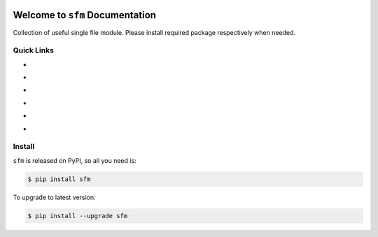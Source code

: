 .. image:: https://travis-ci.org/MacHu-GWU/single_file_module-project.svg?branch=master
    :target: https://travis-ci.org/MacHu-GWU/single_file_module-project?branch=master

.. image:: https://codecov.io/gh/MacHu-GWU/single_file_module-project/branch/master/graph/badge.svg
  :target: https://codecov.io/gh/MacHu-GWU/single_file_module-project

.. image:: https://img.shields.io/pypi/v/sfm.svg
    :target: https://pypi.python.org/pypi/sfm

.. image:: https://img.shields.io/pypi/l/sfm.svg
    :target: https://pypi.python.org/pypi/sfm

.. image:: https://img.shields.io/pypi/pyversions/sfm.svg
    :target: https://pypi.python.org/pypi/sfm

.. image:: https://img.shields.io/badge/Star_Me_on_GitHub!--None.svg?style=social
    :target: https://github.com/MacHu-GWU/single_file_module-project


Welcome to ``sfm`` Documentation
==============================================================================

Collection of useful single file module. Please install required package respectively when needed.


Quick Links
------------------------------------------------------------------------------

- .. image:: https://img.shields.io/badge/Link-Document-red.svg
      :target: http://www.wbh-doc.com.s3.amazonaws.com/sfm/index.html

- .. image:: https://img.shields.io/badge/Link-API_Reference_and_Source_Code-red.svg
      :target: http://www.wbh-doc.com.s3.amazonaws.com/sfm/py-modindex.html

- .. image:: https://img.shields.io/badge/Link-Install-red.svg
      :target: `install`_

- .. image:: https://img.shields.io/badge/Link-GitHub-blue.svg
      :target: https://github.com/MacHu-GWU/single_file_module-project

- .. image:: https://img.shields.io/badge/Link-Submit_Issue_and_Feature_Request-blue.svg
      :target: https://github.com/MacHu-GWU/single_file_module-project/issues

- .. image:: https://img.shields.io/badge/Link-Download-blue.svg
      :target: https://pypi.python.org/pypi/sfm#downloads


.. _install:

Install
-------------------------------------------------------------------------------

``sfm`` is released on PyPI, so all you need is:

.. code-block:: console

	$ pip install sfm

To upgrade to latest version:

.. code-block:: console

	$ pip install --upgrade sfm

